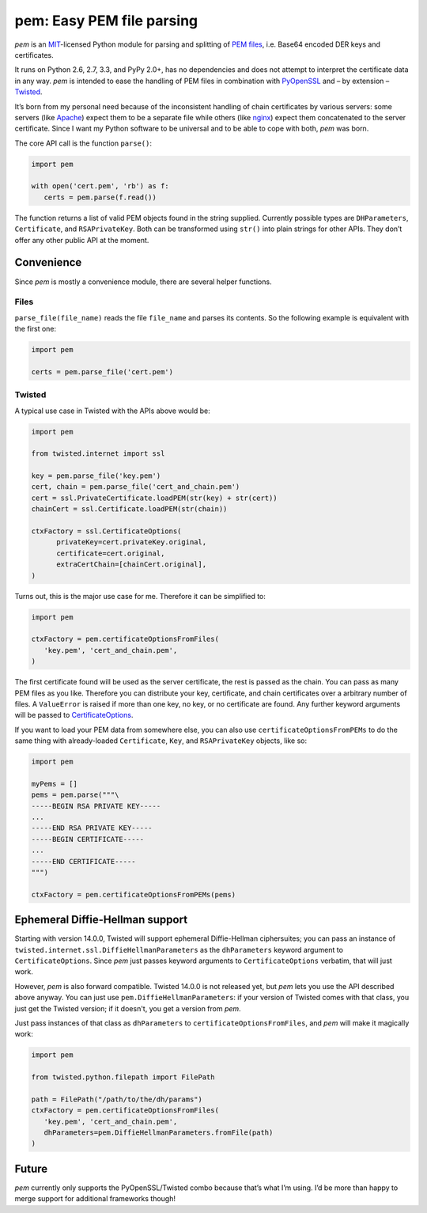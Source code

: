 pem: Easy PEM file parsing
==========================

.. image:: https://secure.travis-ci.org/hynek/pem.png
        :target: https://secure.travis-ci.org/hynek/pem

*pem* is an MIT_-licensed Python module for parsing and splitting of `PEM files`_, i.e. Base64 encoded DER keys and certificates.

It runs on Python 2.6, 2.7, 3.3, and PyPy 2.0+, has no dependencies and does not attempt to interpret the certificate data in any way.
*pem* is intended to ease the handling of PEM files in combination with PyOpenSSL_ and – by extension – Twisted_.

It’s born from my personal need because of the inconsistent handling of chain certificates by various servers: some servers (like Apache_) expect them to be a separate file while others (like nginx_) expect them concatenated to the server certificate.
Since I want my Python software to be universal and to be able to cope with both, *pem* was born.

The core API call is the function ``parse()``:

.. code-block:: python

   import pem

   with open('cert.pem', 'rb') as f:
      certs = pem.parse(f.read())

The function returns a list of valid PEM objects found in the string supplied.
Currently possible types are ``DHParameters``, ``Certificate``, and ``RSAPrivateKey``.
Both can be transformed using ``str()`` into plain strings for other APIs.
They don’t offer any other public API at the moment.


Convenience
-----------

Since *pem* is mostly a convenience module, there are several helper functions.


Files
^^^^^

``parse_file(file_name)`` reads the file ``file_name`` and parses its contents.
So the following example is equivalent with the first one:

.. code-block:: python

   import pem

   certs = pem.parse_file('cert.pem')


Twisted
^^^^^^^

A typical use case in Twisted with the APIs above would be:

.. code-block:: python

   import pem

   from twisted.internet import ssl

   key = pem.parse_file('key.pem')
   cert, chain = pem.parse_file('cert_and_chain.pem')
   cert = ssl.PrivateCertificate.loadPEM(str(key) + str(cert))
   chainCert = ssl.Certificate.loadPEM(str(chain))

   ctxFactory = ssl.CertificateOptions(
         privateKey=cert.privateKey.original,
         certificate=cert.original,
         extraCertChain=[chainCert.original],
   )

Turns out, this is the major use case for me.
Therefore it can be simplified to:


.. code-block:: python

   import pem

   ctxFactory = pem.certificateOptionsFromFiles(
      'key.pem', 'cert_and_chain.pem',
   )


The first certificate found will be used as the server certificate, the rest is passed as the chain.
You can pass as many PEM files as you like.
Therefore you can distribute your key, certificate, and chain certificates over a arbitrary number of files.
A ``ValueError`` is raised if more than one key, no key, or no certificate are found.
Any further keyword arguments will be passed to CertificateOptions_.

If you want to load your PEM data from somewhere else, you can also use
``certificateOptionsFromPEMs`` to do the same thing with already-loaded
``Certificate``, ``Key``, and ``RSAPrivateKey`` objects, like so:

.. code-block:: python

    import pem

    myPems = []
    pems = pem.parse("""\
    -----BEGIN RSA PRIVATE KEY-----
    ...
    -----END RSA PRIVATE KEY-----
    -----BEGIN CERTIFICATE-----
    ...
    -----END CERTIFICATE-----
    """)

    ctxFactory = pem.certificateOptionsFromPEMs(pems)

Ephemeral Diffie-Hellman support
--------------------------------

Starting with version 14.0.0, Twisted will support ephemeral Diffie-Hellman ciphersuites; you can pass an instance of ``twisted.internet.ssl.DiffieHellmanParameters`` as the ``dhParameters`` keyword argument to ``CertificateOptions``.
Since *pem* just passes keyword arguments to ``CertificateOptions`` verbatim, that will just work.

However, *pem* is also forward compatible.
Twisted 14.0.0 is not released yet, but *pem* lets you use the API described above anyway.
You can just use ``pem.DiffieHellmanParameters``: if your version of Twisted comes with that class, you just get the Twisted version; if it doesn't, you get a version from *pem*.

Just pass instances of that class as ``dhParameters`` to ``certificateOptionsFromFiles``, and *pem* will make it magically work:

.. code-block:: python

   import pem

   from twisted.python.filepath import FilePath

   path = FilePath("/path/to/the/dh/params")
   ctxFactory = pem.certificateOptionsFromFiles(
      'key.pem', 'cert_and_chain.pem',
      dhParameters=pem.DiffieHellmanParameters.fromFile(path)
   )


Future
------

*pem* currently only supports the PyOpenSSL/Twisted combo because that’s what I’m using.
I’d be more than happy to merge support for additional frameworks though!


.. _MIT: http://choosealicense.com/licenses/mit/
.. _`PEM files`: http://en.wikipedia.org/wiki/X.509#Certificate_filename_extensions
.. _Apache: http://httpd.apache.org
.. _nginx: http://nginx.org/en/
.. _PyOpenSSL: https://github.com/pyca/pyopenssl
.. _Twisted: http://twistedmatrix.com/documents/current/api/twisted.internet.ssl.Certificate.html#loadPEM
.. _CertificateOptions: http://twistedmatrix.com/documents/current/api/twisted.internet.ssl.CertificateOptions.html
